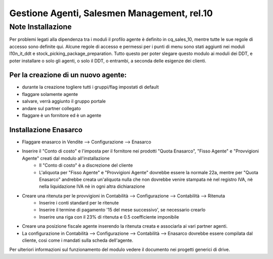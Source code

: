 ============================================
Gestione Agenti, Salesmen Management, rel.10
============================================

------------------
Note Installazione
------------------

Per problemi legati alla dipendenza tra i moduli il profilo agente è definito in cq_sales_10, mentre tutte le sue regole di accesso sono definite qui.
Alcune regole di accesso e permessi per i punti di menu sono stati aggiunti nei moduli l10n_it_ddt e stock_picking_package_preparation.
Tutto questo per poter slegare questo modulo ai moduli dei DDT, e poter installare o solo gli agenti, o solo il DDT, o entrambi, a seconda delle esigenze dei clienti.

Per la creazione di un nuovo agente:
------------------------------------
* durante la creazione togliere tutti i gruppi/flag impostati di default
* flaggare solamente agente
* salvare, verrà aggiunto il gruppo portale
* andare sul partner collegato
* flaggare è un fornitore ed è un agente

Installazione Enasarco
----------------------

* Flaggare enasarco in Vendite --> Configurazione --> Enasarco
* Inserire il "Conto di costo" e l'imposta per il fornitore nei prodotti "Quota Enasarco", "Fisso Agente" e "Provvigioni Agente" creati dal modulo all'installazione
    - Il "Conto di costo" è a discrezione del cliente
    - L'aliquota per "Fisso Agente" e "Provvigioni Agente" dovrebbe essere la normale 22a, mentre per "Quota Enasarco" andrebbe creata un'aliquota nulla che non dovrebbe venire  stampata nè nel registro IVA, nè nella liquidazione IVA nè in ogni altra dichiarazione
* Creare una ritenuta per le provvigioni in Contabilità --> Configurazione --> Contabilità --> Ritenuta
    - Inserire i conti standard per le ritenute
    - Inserire il termine di pagamento '15 del mese successivo', se necessario crearlo
    - Inserire una riga con il 23% di ritenuta e 0.5 coefficiente imponibile
* Creare una posizione fiscale agente inserendo la ritenuta creata e associarla ai vari partner agenti.
* La configurazione in Contabilità --> Configurazione --> Contabilità --> Enasarco dovrebbe essere compilata dal cliente, così come i mandati sulla scheda dell'agente.

Per ulteriori informazioni sul funzionamento del modulo vedere il documento nei progetti generici di drive.
